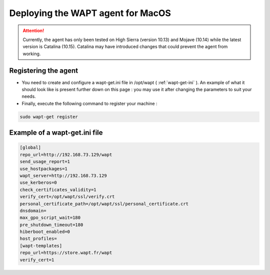 .. Reminder for header structure :
   Niveau 1 : ====================
   Niveau 2 : --------------------
   Niveau 3 : ++++++++++++++++++++
   Niveau 4 : """"""""""""""""""""
   Niveau 5 : ^^^^^^^^^^^^^^^^^^^^

.. meta::
  :description: Deploying the WAPT agent on MacOS
  :keywords: waptagent, MacOS, deployment, deploy, deploying, documentation, WAPT

.. _install_waptagent_macos:

Deploying the WAPT agent for MacOS
==================================

.. attention::

  Currently, the agent has only been tested on High Sierra (version 10.13) and Mojave (10.14) while the latest version is Catalina (10.15). 
  Catalina may have introduced changes that could prevent the agent from working.

   
Registering the agent
+++++++++++++++++++++

* You need to create and configure a wapt-get.ini file in /opt/wapt ( :ref:`wapt-get-ini` ). An example of what it should look like is present further down on this page : you may use it after changing the parameters to suit your needs.

* Finally, execute the following command to register your machine :

.. code-block:: bash

   sudo wapt-get register
   
   
Example of a wapt-get.ini file
++++++++++++++++++++++++++++++

.. code-block:: bash

   [global]
   repo_url=http://192.168.73.129/wapt
   send_usage_report=1
   use_hostpackages=1
   wapt_server=http://192.168.73.129
   use_kerberos=0
   check_certificates_validity=1
   verify_cert=/opt/wapt/ssl/verify.crt
   personal_certificate_path=/opt/wapt/ssl/personal_certificate.crt
   dnsdomain=
   max_gpo_script_wait=180
   pre_shutdown_timeout=180
   hiberboot_enabled=0
   host_profiles=
   [wapt-templates]
   repo_url=https://store.wapt.fr/wapt
   verify_cert=1